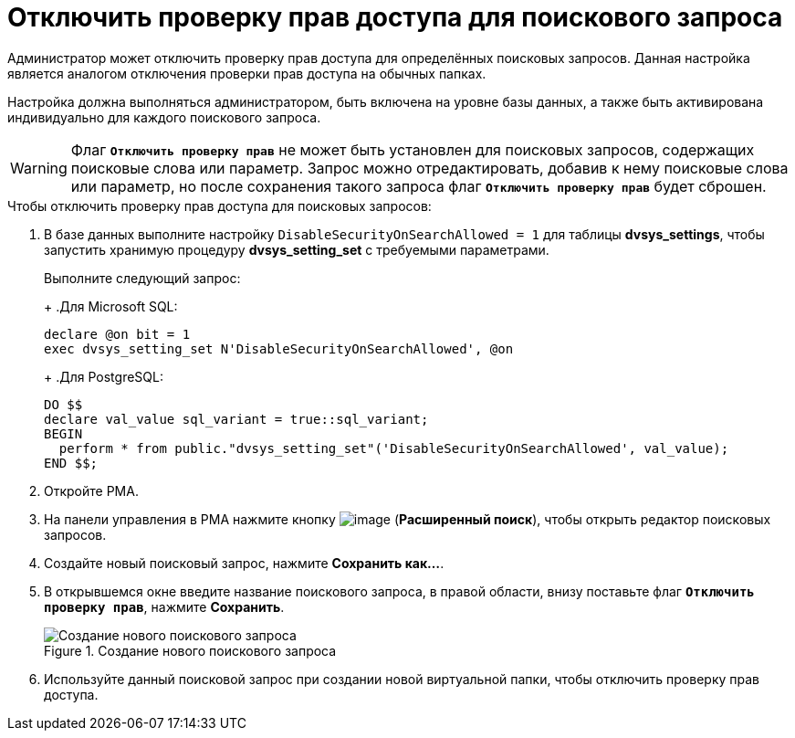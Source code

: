 = Отключить проверку прав доступа для поискового запроса

Администратор может отключить проверку прав доступа для определённых поисковых запросов. Данная настройка является аналогом отключения проверки прав доступа на обычных папках.

Настройка должна выполняться администратором, быть включена на уровне базы данных, а также быть активирована индивидуально для каждого поискового запроса.

[WARNING]
====
Флаг `*Отключить проверку прав*` не может быть установлен для поисковых запросов, содержащих поисковые слова или параметр. Запрос можно отредактировать, добавив к нему поисковые слова или параметр, но после сохранения такого запроса флаг `*Отключить проверку прав*` будет сброшен.
====

.Чтобы отключить проверку прав доступа для поисковых запросов:
. В базе данных выполните настройку `DisableSecurityOnSearchAllowed = 1` для таблицы *dvsys_settings*, чтобы запустить хранимую процедуру *dvsys_setting_set* с требуемыми параметрами.
+
****
Выполните следующий запрос:
+
.Для Microsoft SQL:
[source,sql]
----
declare @on bit = 1
exec dvsys_setting_set N'DisableSecurityOnSearchAllowed', @on
----
+
.Для PostgreSQL:
[source,pgsql]
----
DO $$
declare val_value sql_variant = true::sql_variant;
BEGIN
  perform * from public."dvsys_setting_set"('DisableSecurityOnSearchAllowed', val_value);
END $$;
----
****
+
. Откройте РМА.
. На панели управления в РМА нажмите кнопку image:admin:buttons/magn-glass.png[image] (*Расширенный поиск*), чтобы открыть редактор поисковых запросов.
. Создайте новый поисковый запрос, нажмите *Сохранить как...*.
. В открывшемся окне введите название поискового запроса, в правой области, внизу поставьте флаг `*Отключить проверку прав*`, нажмите *Сохранить*.
+
.Создание нового поискового запроса
image::admin:create-new-fulltext-query.png[Создание нового поискового запроса]
+
. Используйте данный поисковой запрос при создании новой виртуальной папки, чтобы отключить проверку прав доступа.
